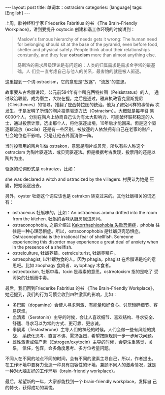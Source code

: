 #+BEGIN_EXPORT html
---
layout: post
title: 单词本：ostracism
categories: [language]
tags: [English]
---
#+END_EXPORT

上周，脑神经科学家 Friederike Fabritius 的书 《The Brain-Friendly
Workplace》，讲到要提升 oxytocin 创建和谐工作环境的时候讲到：

#+begin_quote
Maslow's famous hierarchy of needs gets it wrong: The human need for
belonging should sit at the base of the pyramid, even before food,
shelter and physical safety. People think about their relationships
constantly, and they fear *ostracism* more than almost anything else.

马斯洛的需求层级理论是有问题的：人类的归属需求是需求金字塔的最基础。人
们会一直考虑自己与他人的关系，最害怕的就是被人驱逐。
#+end_quote

这里提到一个词 ostracism，它的意思是“放逐”，“流放”的意思。

故事要从古希腊讲起，公元前594年有个叫庇西特拉图（Peisistratus）的人，
通过政治联盟，成为僭主，大权在握。之后是通过，雅典执政官克里斯提尼
（Cleisthenes）的领导，推翻了庇西特拉图的统治。他为了避免同样的事情再
次发生，于是发明了所谓的陶片投票驱逐方法（Ostracism）。大概就是每年召
集6000个人，分别在陶片上协商自己认为有太大影响力、可能破坏联邦稳定的人
士，通过投票计票，选出那个人，将他驱逐出境，10年后才能回来。但是这个驱
逐跟流放（excile）还是有一些区别。被放逐的人依然拥有自己在老家的财产，
社会地位也不影响，只是让他去外面消停一阵。

当时投票用的陶片叫做 ostrakon，意思是陶片或贝壳，所以有些人称这个
ostracism 为陶片驱逐法，或贝壳驱逐法。但是根据考古发现，投票用的还是以
陶片为主。

驱逐的动词形式是 ostracize，比如：

she was declared a witch and ostracized by the villagers. 村民认为她是
巫婆，把她驱逐出去。

另外，oyster 牡蛎这个词应该也是 ostrakon 转变过来的。其他牡蛎相关的词还有：
- ostraceous 牡蛎味的，比如：An ostraceous aroma drifted into the room
  from the kitchen. 牡蛎的香味从厨房飘进房间。
- ostraconophobia, 之前介绍过 [[./2021-04-27-english-Kakorrhaphiophobia.html][Kakorrhaphiophobia 失败恐惧症]]，phobia 往
  往是一种心理恐惧症。所以，ostraconophobia 是牡蛎贝壳恐惧症。
  Ostraconophobia is the irrational fear of shellfish. Someone
  experiencing this disorder may experience a great deal of anxiety
  when in the presence of a shellfish.
- ostreiculture, 牡蛎养殖。ostreiculturist, 牡蛎养殖户。
- ostreophagist, 以牡蛎为食的人。因为 phagia，phagist 在希腊语是吃的意
  思吧。比如 zoophagy 食肉者、xylophagy 木食者。
- ostreotoxism, 牡蛎中毒。toxin 是毒素的意思。ostreotoxism 指的是吃了
  受污染的牡蛎而中毒。

最后，我们回到Friederike Fabritius 的书 《The Brain-Friendly
Workplace》，她还提到，我们的行为习惯会收到四种激素的影响，比如：
- 多巴胺（dopamine）会使人寻求刺激、有能量和好奇心、讨厌琐碎细节、容易厌烦。
- 血清素（Serotonin）主导的时候，会让人喜欢细节、喜欢结构、寻求安全、
  舒适、寻求习以为常的方式、更可靠、更忠诚。
- 睾酮素（Testosterone）主导人们的神经的时候，人们会做一些有风险的挑战、
  系统化思考、直言不讳、需求强烈，希望按照规则一步一步解决问题。
- 雌性激素或催产素（Estrogen/oxytocin）主导的时候，会更注重感觉，关系，
  信任，包容，会多角度思考、多方位考量问题。

不同人在不同的地点不同的时间，会有不同的激素主导自己，所以，作者提出，
在工作环境中要努力营造一种具有包容性的环境，兼顾不同人的激素情况，就是
一种对大脑友好的工作环境（brain-friendly workplace）。

最后，希望新的一年，大家都能找到一个 brain-friendly workplace，发挥自
己的特长，获得成功的喜悦。
